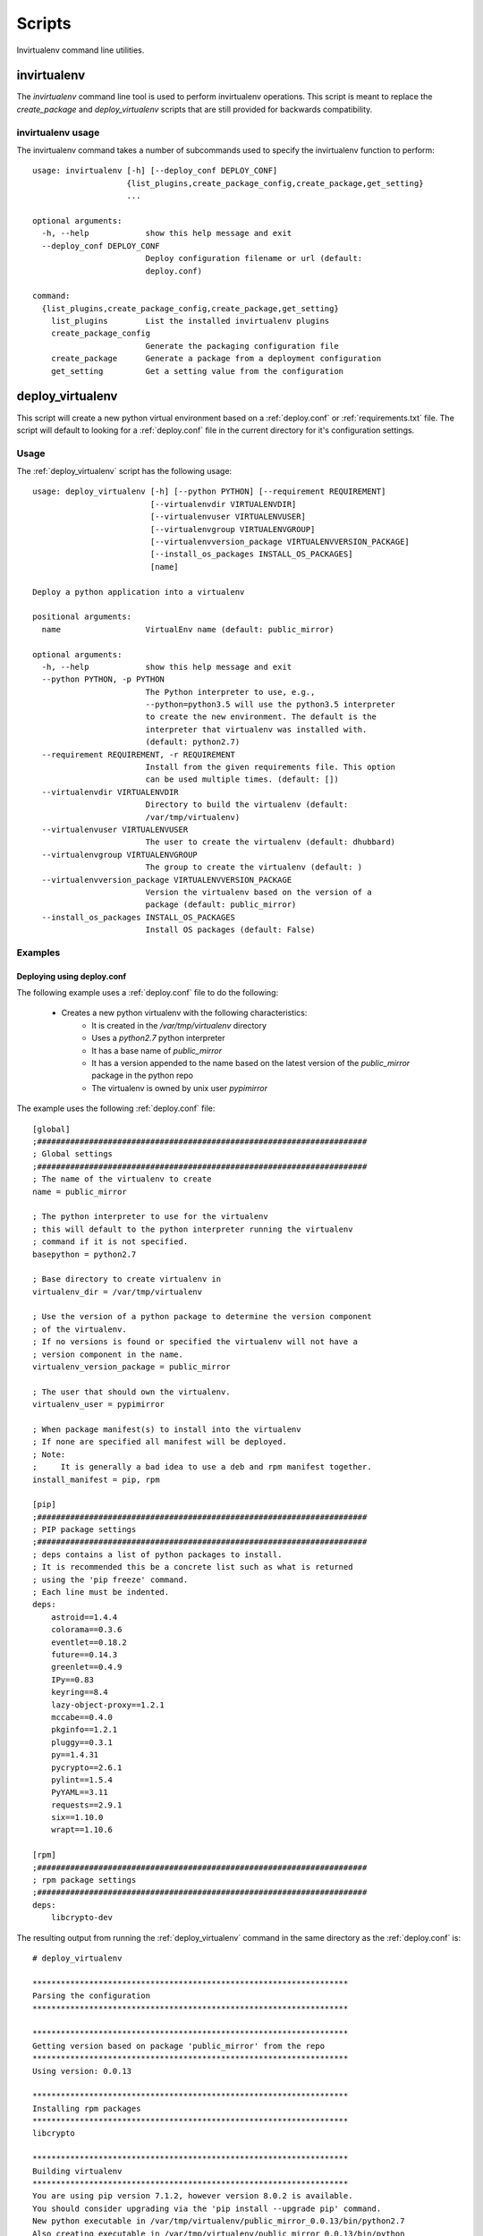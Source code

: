 
Scripts
*******

Invirtualenv command line utilities.

invirtualenv
============

The `invirtualenv` command line tool is used to perform invirtualenv operations.  This script is meant to replace the
`create_package` and `deploy_virtualenv` scripts that are still provided for backwards compatibility.

invirtualenv usage
##################

The invirtualenv command takes a number of subcommands used to specify the invirtualenv function to perform::

    usage: invirtualenv [-h] [--deploy_conf DEPLOY_CONF]
                        {list_plugins,create_package_config,create_package,get_setting}
                        ...

    optional arguments:
      -h, --help            show this help message and exit
      --deploy_conf DEPLOY_CONF
                            Deploy configuration filename or url (default:
                            deploy.conf)

    command:
      {list_plugins,create_package_config,create_package,get_setting}
        list_plugins        List the installed invirtualenv plugins
        create_package_config
                            Generate the packaging configuration file
        create_package      Generate a package from a deployment configuration
        get_setting         Get a setting value from the configuration


.. _deploy_virtualenv:

deploy_virtualenv
=================

This script will create a new python virtual environment based on a
:ref:`deploy.conf` or :ref:`requirements.txt` file.  The script will default
to looking for
a :ref:`deploy.conf` file in the current directory for it's configuration
settings.

.. _deploy_virtualenv[Usage]:

Usage
#####

The :ref:`deploy_virtualenv` script has the following usage::

    usage: deploy_virtualenv [-h] [--python PYTHON] [--requirement REQUIREMENT]
                             [--virtualenvdir VIRTUALENVDIR]
                             [--virtualenvuser VIRTUALENVUSER]
                             [--virtualenvgroup VIRTUALENVGROUP]
                             [--virtualenvversion_package VIRTUALENVVERSION_PACKAGE]
                             [--install_os_packages INSTALL_OS_PACKAGES]
                             [name]

    Deploy a python application into a virtualenv

    positional arguments:
      name                  VirtualEnv name (default: public_mirror)

    optional arguments:
      -h, --help            show this help message and exit
      --python PYTHON, -p PYTHON
                            The Python interpreter to use, e.g.,
                            --python=python3.5 will use the python3.5 interpreter
                            to create the new environment. The default is the
                            interpreter that virtualenv was installed with.
                            (default: python2.7)
      --requirement REQUIREMENT, -r REQUIREMENT
                            Install from the given requirements file. This option
                            can be used multiple times. (default: [])
      --virtualenvdir VIRTUALENVDIR
                            Directory to build the virtualenv (default:
                            /var/tmp/virtualenv)
      --virtualenvuser VIRTUALENVUSER
                            The user to create the virtualenv (default: dhubbard)
      --virtualenvgroup VIRTUALENVGROUP
                            The group to create the virtualenv (default: )
      --virtualenvversion_package VIRTUALENVVERSION_PACKAGE
                            Version the virtualenv based on the version of a
                            package (default: public_mirror)
      --install_os_packages INSTALL_OS_PACKAGES
                            Install OS packages (default: False)


.. _deploy_virtualenv[Examples]:

Examples
########

.. _deploy_virtualenv[Examples]deploy.conf:

Deploying using deploy.conf
+++++++++++++++++++++++++++

The following example uses a :ref:`deploy.conf` file to do the following:

    * Creates a new python virtualenv with the following characteristics:
        * It is created in the `/var/tmp/virtualenv` directory
        * Uses a `python2.7` python interpreter
        * It has a base name of `public_mirror`
        * It has a version appended to the name based on the latest version of the `public_mirror` package in the python repo
        * The virtualenv is owned by unix user `pypimirror`

The example uses the following :ref:`deploy.conf` file::

    [global]
    ;######################################################################
    ; Global settings
    ;######################################################################
    ; The name of the virtualenv to create
    name = public_mirror

    ; The python interpreter to use for the virtualenv
    ; this will default to the python interpreter running the virtualenv
    ; command if it is not specified.
    basepython = python2.7

    ; Base directory to create virtualenv in
    virtualenv_dir = /var/tmp/virtualenv

    ; Use the version of a python package to determine the version component
    ; of the virtualenv.
    ; If no versions is found or specified the virtualenv will not have a
    ; version component in the name.
    virtualenv_version_package = public_mirror

    ; The user that should own the virtualenv.
    virtualenv_user = pypimirror

    ; When package manifest(s) to install into the virtualenv
    ; If none are specified all manifest will be deployed.
    ; Note:
    ;     It is generally a bad idea to use a deb and rpm manifest together.
    install_manifest = pip, rpm

    [pip]
    ;######################################################################
    ; PIP package settings
    ;######################################################################
    ; deps contains a list of python packages to install.
    ; It is recommended this be a concrete list such as what is returned
    ; using the 'pip freeze' command.
    ; Each line must be indented.
    deps:
        astroid==1.4.4
        colorama==0.3.6
        eventlet==0.18.2
        future==0.14.3
        greenlet==0.4.9
        IPy==0.83
        keyring==8.4
        lazy-object-proxy==1.2.1
        mccabe==0.4.0
        pkginfo==1.2.1
        pluggy==0.3.1
        py==1.4.31
        pycrypto==2.6.1
        pylint==1.5.4
        PyYAML==3.11
        requests==2.9.1
        six==1.10.0
        wrapt==1.10.6

    [rpm]
    ;######################################################################
    ; rpm package settings
    ;######################################################################
    deps:
        libcrypto-dev

The resulting output from running the :ref:`deploy_virtualenv` command in the
same directory as the :ref:`deploy.conf` is::

    # deploy_virtualenv

    *******************************************************************
    Parsing the configuration
    *******************************************************************

    *******************************************************************
    Getting version based on package 'public_mirror' from the repo
    *******************************************************************
    Using version: 0.0.13

    *******************************************************************
    Installing rpm packages
    *******************************************************************
    libcrypto

    *******************************************************************
    Building virtualenv
    *******************************************************************
    You are using pip version 7.1.2, however version 8.0.2 is available.
    You should consider upgrading via the 'pip install --upgrade pip' command.
    New python executable in /var/tmp/virtualenv/public_mirror_0.0.13/bin/python2.7
    Also creating executable in /var/tmp/virtualenv/public_mirror_0.0.13/bin/python
    Installing setuptools, pip, wheel...done.
    Creating /var/tmp/virtualenv/public_mirror_0.0.13/conf directory
    Creating /var/tmp/virtualenv/public_mirror_0.0.13/logs directory

    *******************************************************************
    Installing python package dependencies
    *******************************************************************
    Installing requirements from requirements file: /tmp/tmphBEO0g into virtualenv /var/tmp/virtualenv/public_mirror_0.0.13 as user None
    Current user is: root
    Current uid: 0, Effective uid: 0

    *******************************************************************
    Fixing file ownership
    *******************************************************************


This is the virtualenv that got created by the last command::

    # ls -lh /var/tmp/virtualenv/
    total 0
    drwxrwxr-x 1 pypimirror pypimirror 88 Feb 19 00:38 public_mirror_0.0.13
    [root@6b7d38db3855 dhubbard]#


.. _deploy_virtualenv[Examples]cli:

Creating a virtualenv using CLI arguments
+++++++++++++++++++++++++++++++++++++++++

The following example creates a new python virtualenv with the following characteristics:

    * It is created in the /tmp directory
    * It has a base name of invirtualenv
    * It has a version appended to the virtualenv based on the latest version of the `invirtualenv` python package (1.1.62)
    * The virtualenv is owned by the unix user dhubbard

The following requirements.txt file is used::

        cov-core==1.15.0
        coverage==4.0.1
        future==0.15.2
        nose==1.3.7
        nose-cov==1.6
        requests==2.8.1
        virtualenv==13.1.2
        wheel==0.24.0


This is what this example looks like::

    airreport-lm:invirtualenv dhubbard$ deploy_virtualenv.py --virtualenvdir /tmp --virtualenvversion_package invirtualenv --virtualenvuser dhubbard -r requirements.txt invirtualenv
    *******************************************************************
    Building virtualenv
    *******************************************************************
    You are using pip version 7.0.3, however version 8.0.2 is available.
    You should consider upgrading via the 'pip install --upgrade pip' command.
    Using real prefix '/Library/Frameworks/Python.framework/Versions/2.7'
    New python executable in invirtualenv_1.1.62/bin/python
    Installing setuptools, pip, wheel...done.
    Creating /tmp/invirtualenv_1.1.62/conf directory
    Creating /tmp/invirtualenv_1.1.62/logs directory

    *******************************************************************
    Installing python package dependencies
    *******************************************************************
    Installing requirements from requirements file: ['requirements.txt'] into virtualenv /tmp/invirtualenv_1.1.62 as user None
    Current user is: dhubbard
    Current uid: 58157, Effective uid: 58157
    The directory '~/.cache' or its parent directory is not owned by the current user and caching wheels has been disabled. check the permissions and owner of that directory. If executing pip with sudo, you may want sudo's -H flag.

    *******************************************************************
    Fixing file ownership
    *******************************************************************

The resulting virtualenv directory has been created, owned by the specified user::

    drwxrwxr-x  10 dhubbard  wheel  340 Feb 11 14:58 /tmp/invirtualenv_1.1.62


.. _create_package:

create_package
==============

The :ref:`create_package` script creates packages of various types that contain the python application deployed within a virtualenv.

.. _create_package[Usage]:

Usage
#####

The :ref:`create_package` script has the following usage::

    usage: create_package [-h] [--package_type {rpm, tar}]

    optional arguments:
      -h, --help            show this help message and exit
      --package_type {rpm}
                            Type of package to create
